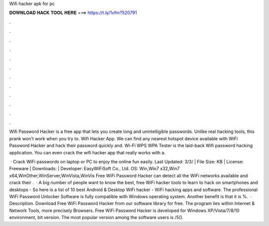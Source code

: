 Wifi hacker apk for pc



𝐃𝐎𝐖𝐍𝐋𝐎𝐀𝐃 𝐇𝐀𝐂𝐊 𝐓𝐎𝐎𝐋 𝐇𝐄𝐑𝐄 ===> https://t.ly/1vfm?520791



.



.



.



.



.



.



.



.



.



.



.



.

Wifi Password Hacker is a free app that lets you create long and unintelligible passwords. Unlike real hacking tools, this prank won't work when you try to. Wifi Hacker App. We can find any nearest hotspot device available with WiFi Password Hacker and hack their password quickly and. Wi-Fi WPS WPA Tester is the laid-back Wifi password hacking application. You can even crack the wifi hacker app that really works with a.

 · Crack WiFi passwords on laptop or PC to enjoy the online fun easily. Last Updated: 3/3/ | File Size: KB | License: Freeware | Downloads: | Developer: EasyWiFiSoft Co., Ltd. OS: Win,Win7 x32,Win7 x64,WinOther,WinServer,WinVista,WinVis Free WiFi Password Hacker can detect all the WiFi networks available and crack their .  · A big number of people want to know the best, free WiFi hacker tools to learn to hack on smartphones and desktops - So here is a list of 10 best Android & Desktop WiFi hacker - WiFi hacking apps and software. The professional WiFi Password Unlocker Software is fully compatible with Windows operating system. Another benefit is that it is %.  · Description. Download Free WiFi Password Hacker from our software library for free. The program lies within Internet & Network Tools, more precisely Browsers. Free WiFi Password Hacker is developed for Windows XP/Vista/7/8/10 environment, bit version. The most popular version among the software users is /5().
